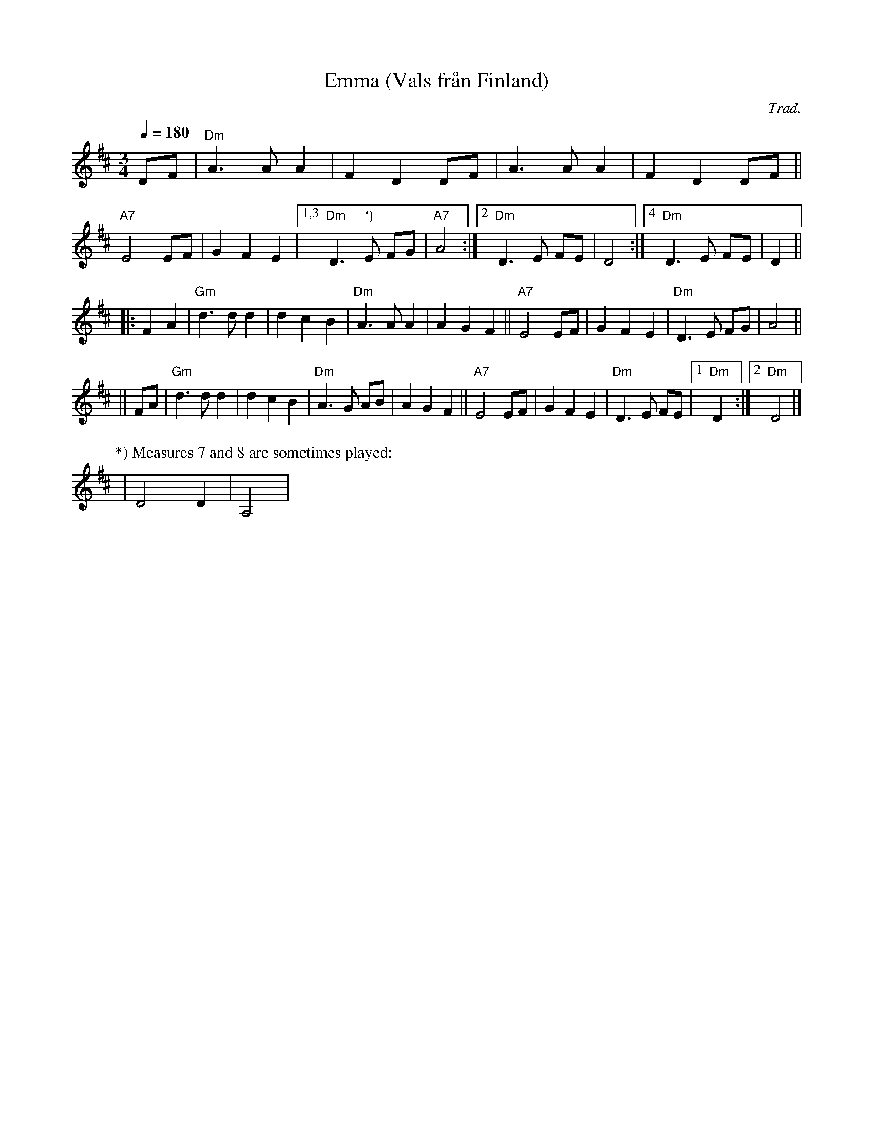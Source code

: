 X: 1
T: Emma (Vals fr\aan Finland)
C: Trad.
R: waltz, song
S: http://www.nyckelharpa.org/archive/written-music/american-allspel-list/ 2022/9/21
Z: 2022 John Chambers <jc:trillian.mit.edu>
M: 3/4
L: 1/8
Q: 1/4=180
K: D
DF |\
"Dm"A3 A A2 | F2 D2 DF | A3 A A2 | F2 D2 DF ||\
"A7"E4 EF | G2 F2 E2 |[1,3 "Dm"D3 "*)"E FG | "A7"A4 :|[2 "Dm"D3 E FE | D4 :|[4 "Dm"D3 E FE | D2 ||
|: F2 A2 |\
"Gm"d3 d d2 | d2 c2 B2 | "Dm"A3 A A2 | A2 G2 F2 ||\
"A7"E4 EF | G2 F2 E2 | "Dm"D3 E FG | A4 ||
|| FA |\
"Gm"d3 d d2 | d2 c2 B2 | "Dm"A3 G AB | A2 G2 F2 ||\
"A7"E4 EF | G2 F2 E2 | "Dm"D3 E FE |[1 "Dm"D2 :|2 "Dm"D4 |]
P: *) Measures 7 and 8 are sometimes played:
| D4 D2 | A,4 |
